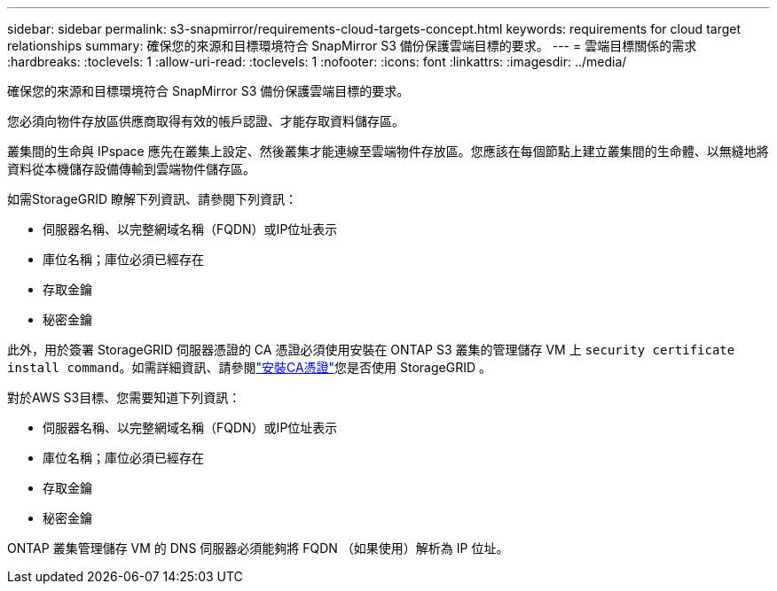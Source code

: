 ---
sidebar: sidebar 
permalink: s3-snapmirror/requirements-cloud-targets-concept.html 
keywords: requirements for cloud target relationships 
summary: 確保您的來源和目標環境符合 SnapMirror S3 備份保護雲端目標的要求。 
---
= 雲端目標關係的需求
:hardbreaks:
:toclevels: 1
:allow-uri-read: 
:toclevels: 1
:nofooter: 
:icons: font
:linkattrs: 
:imagesdir: ../media/


[role="lead"]
確保您的來源和目標環境符合 SnapMirror S3 備份保護雲端目標的要求。

您必須向物件存放區供應商取得有效的帳戶認證、才能存取資料儲存區。

叢集間的生命與 IPspace 應先在叢集上設定、然後叢集才能連線至雲端物件存放區。您應該在每個節點上建立叢集間的生命體、以無縫地將資料從本機儲存設備傳輸到雲端物件儲存區。

如需StorageGRID 瞭解下列資訊、請參閱下列資訊：

* 伺服器名稱、以完整網域名稱（FQDN）或IP位址表示
* 庫位名稱；庫位必須已經存在
* 存取金鑰
* 秘密金鑰


此外，用於簽署 StorageGRID 伺服器憑證的 CA 憑證必須使用安裝在 ONTAP S3 叢集的管理儲存 VM 上 `security certificate install command`。如需詳細資訊、請參閱link:../fabricpool/install-ca-certificate-storagegrid-task.html["安裝CA憑證"]您是否使用 StorageGRID 。

對於AWS S3目標、您需要知道下列資訊：

* 伺服器名稱、以完整網域名稱（FQDN）或IP位址表示
* 庫位名稱；庫位必須已經存在
* 存取金鑰
* 秘密金鑰


ONTAP 叢集管理儲存 VM 的 DNS 伺服器必須能夠將 FQDN （如果使用）解析為 IP 位址。
